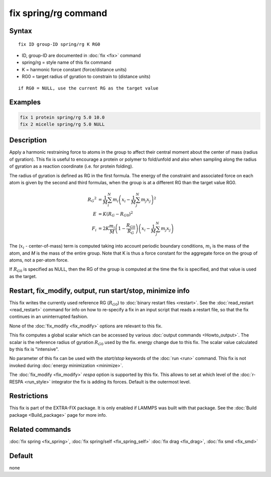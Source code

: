 .. index:: fix spring/rg

fix spring/rg command
=====================

Syntax
""""""

.. parsed-literal::

   fix ID group-ID spring/rg K RG0

* ID, group-ID are documented in :doc:`fix <fix>` command
* spring/rg = style name of this fix command
* K = harmonic force constant (force/distance units)
* RG0 = target radius of gyration to constrain to (distance units)

.. parsed-literal::

     if RG0 = NULL, use the current RG as the target value

Examples
""""""""

.. code-block:: LAMMPS

   fix 1 protein spring/rg 5.0 10.0
   fix 2 micelle spring/rg 5.0 NULL

Description
"""""""""""

Apply a harmonic restraining force to atoms in the group to affect
their central moment about the center of mass (radius of gyration).
This fix is useful to encourage a protein or polymer to fold/unfold
and also when sampling along the radius of gyration as a reaction
coordinate (i.e. for protein folding).

The radius of gyration is defined as RG in the first formula.  The
energy of the constraint and associated force on each atom is given by
the second and third formulas, when the group is at a different RG
than the target value RG0.

.. math::

   {R_G}^2 & = \frac{1}{M}\sum_{i}^{N}{m_{i}\left( x_{i} -
   \frac{1}{M}\sum_{j}^{N}{m_{j}x_{j}} \right)^{2}} \\
   E & = K\left( R_G - R_{G0} \right)^{2} \\
   F_{i} & = 2K\frac{m_{i}}{M}\left( 1-\frac{R_{G0}}{R_G}
   \right)\left( x_{i} - \frac{1}{M}\sum_{j}^{N}{m_{j}x_{j}} \right)

The (:math:`x_i` - center-of-mass) term is computed taking into account
periodic boundary conditions, :math:`m_i` is the mass of the atom, and
*M* is the mass of the entire group.  Note that K is thus a force constant
for the aggregate force on the group of atoms, not a per-atom force.

If :math:`R_{G0}` is specified as NULL, then the RG of the group is computed at
the time the fix is specified, and that value is used as the target.

Restart, fix_modify, output, run start/stop, minimize info
"""""""""""""""""""""""""""""""""""""""""""""""""""""""""""

This fix writes the currently used reference RG (:math:`R_{G0}`) to
:doc:`binary restart files <restart>`.  See the :doc:`read_restart
<read_restart>` command for info on how to re-specify a fix in an input
script that reads a restart file, so that the fix continues in an
uninterrupted fashion.

None of the :doc:`fix_modify <fix_modify>` options
are relevant to this fix.

This fix computes a global scalar which can be accessed by various
:doc:`output commands <Howto_output>`.  The scalar is the reference
radius of gyration :math:`R_{G0}` used by the fix.  energy change due to
this fix.  The scalar value calculated by this fix is "intensive".

No parameter of this fix can be used with the *start/stop* keywords of
the :doc:`run <run>` command.  This fix is not invoked during :doc:`energy minimization <minimize>`.

The :doc:`fix_modify <fix_modify>` *respa* option is supported by this
fix. This allows to set at which level of the :doc:`r-RESPA <run_style>`
integrator the fix is adding its forces. Default is the outermost level.

Restrictions
""""""""""""

This fix is part of the EXTRA-FIX package.  It is only enabled if LAMMPS
was built with that package.  See the :doc:`Build package <Build_package>` page for more info.

Related commands
""""""""""""""""

:doc:`fix spring <fix_spring>`, :doc:`fix spring/self <fix_spring_self>`
:doc:`fix drag <fix_drag>`, :doc:`fix smd <fix_smd>`

Default
"""""""

none
